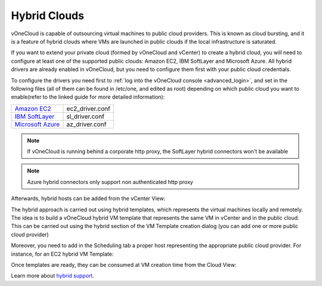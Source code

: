 .. _hybrid_cloud:

=============
Hybrid Clouds
=============

.. todo::

   Rewrite this entire guide taking vOneCloud Control Center into account

vOneCloud is capable of outsourcing virtual machines to public cloud providers. This is known as cloud bursting, and it is a feature of hybrid clouds where VMs are launched in public clouds if the local infrastructure is saturated.

If you want to extend your private cloud (formed by vOneCloud and vCenter) to create a hybrid cloud, you will need to configure at least one of the supported public clouds: Amazon EC2, IBM SoftLayer and Microsoft Azure. All hybrid drivers are already enabled in vOneCloud, but you need to configure them first with your public cloud credentials.

To configure the drivers you need first to :ref:`log into the vOneCloud console <advanced_login>`, and set in the following files (all of them can be found in /etc/one, and edited as root) depending on which public cloud you want to enable(refer to the linked guide for more detailed information):

+-------------------------------------------------------------------------------------------------------+-----------------+
| `Amazon EC2 <http://docs.opennebula.org/4.10/advanced_administration/cloud_bursting/ec2g.html>`__     | ec2_driver.conf |
+-------------------------------------------------------------------------------------------------------+-----------------+
| `IBM SoftLayer <http://docs.opennebula.org/4.10/advanced_administration/cloud_bursting/slg.html>`__   | sl_driver.conf  |
+-------------------------------------------------------------------------------------------------------+-----------------+
| `Microsoft Azure <http://docs.opennebula.org/4.10/advanced_administration/cloud_bursting/azg.html>`__ | az_driver.conf  |
+-------------------------------------------------------------------------------------------------------+-----------------+

.. note:: If vOneCloud is running behind a corporate http proxy, the SoftLayer hybrid connectors won't be available 
.. note:: Azure hybrid connectors only support non authenticated http proxy  

Afterwards, hybrid hosts can be added from the vCenter View:

.. image:: /images/hybrid_vcenter_view.png
    :align: center

The hybrid approach is carried out using hybrid templates, which represents the virtual machines locally and remotely. The idea is to build a vOneCloud hybrid VM template that represents the same VM in vCenter and in the public cloud. This can be carried out using the hybrid section of the VM Template creation dialog (you can add one or more public cloud provider)

.. image:: /images/hybrid_create_template.png
    :align: center

Moreover, you need to add in the Scheduling tab a proper host representing the appropriate public cloud provider. For instance, for an EC2 hybrid VM Template:

.. image:: /images/scheduling_hybrid_template.png
    :align: center

Once templates are ready, they can be consumed at VM creation time from the Cloud View:

.. image:: /images/hybrid_cloud_view.png
    :align: center

Learn more about `hybrid support <http://docs.opennebula.org/4.10/advanced_administration/cloud_bursting/introh.html>`__.
